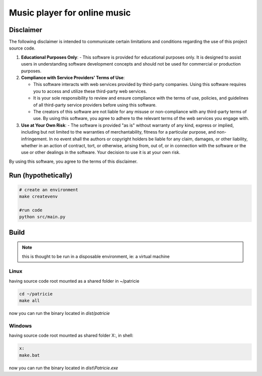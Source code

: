 Music player for online music
=============================

Disclaimer
----------
The following disclaimer is intended to communicate certain limitations and conditions regarding the use of this project source code.

1. **Educational Purposes Only**:
   - This software is provided for educational purposes only. It is designed to assist users in understanding software development concepts and should not be used for commercial or production purposes.

2. **Compliance with Service Providers' Terms of Use**:

   - This software interacts with web services provided by third-party companies. Using this software requires you to access and utilize these third-party web services.
   - It is your sole responsibility to review and ensure compliance with the terms of use, policies, and guidelines of all third-party service providers before using this software.
   - The creators of this software are not liable for any misuse or non-compliance with any third-party terms of use. By using this software, you agree to adhere to the relevant terms of the web services you engage with.

3. **Use at Your Own Risk**:
   - The software is provided "as is" without warranty of any kind, express or implied, including but not limited to the warranties of merchantability, fitness for a particular purpose, and non-infringement. In no event shall the authors or copyright holders be liable for any claim, damages, or other liability, whether in an action of contract, tort, or otherwise, arising from, out of, or in connection with the software or the use or other dealings in the software. Your decision to use it is at your own risk.

By using this software, you agree to the terms of this disclaimer.


Run (hypothetically)
--------------------

.. code-block:: shell

   # create an environment
   make createvenv

   #run code
   python src/main.py

Build
-----

.. note::
   this is thought to be run in a disposable environment, ie: a virtual machine

Linux
.....
having source code root mounted as a shared folder in ~/patricie

.. code-block:: shell

   cd ~/patricie
   make all

now you can run the binary located in `dist/patricie`

Windows
.......

having source code root mounted as shared folder X:, in shell:

.. code-block:: shell

   x:
   make.bat

now you can run the binary located in `dist\\Patricie.exe`

